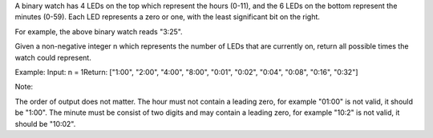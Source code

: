 A binary watch has 4 LEDs on the top which represent the hours (0-11),
and the 6 LEDs on the bottom represent the minutes (0-59). Each LED
represents a zero or one, with the least significant bit on the right.

For example, the above binary watch reads "3:25".

Given a non-negative integer n which represents the number of LEDs that
are currently on, return all possible times the watch could represent.

Example: Input: n = 1Return: ["1:00", "2:00", "4:00", "8:00", "0:01",
"0:02", "0:04", "0:08", "0:16", "0:32"]

Note:

The order of output does not matter. The hour must not contain a leading
zero, for example "01:00" is not valid, it should be "1:00". The minute
must be consist of two digits and may contain a leading zero, for
example "10:2" is not valid, it should be "10:02".
